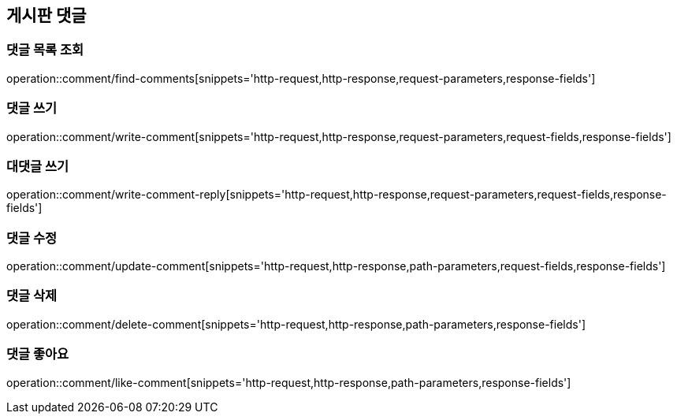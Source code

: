 == 게시판 댓글

=== 댓글 목록 조회
operation::comment/find-comments[snippets='http-request,http-response,request-parameters,response-fields']

=== 댓글 쓰기
operation::comment/write-comment[snippets='http-request,http-response,request-parameters,request-fields,response-fields']

=== 대댓글 쓰기
operation::comment/write-comment-reply[snippets='http-request,http-response,request-parameters,request-fields,response-fields']

=== 댓글 수정
operation::comment/update-comment[snippets='http-request,http-response,path-parameters,request-fields,response-fields']

=== 댓글 삭제
operation::comment/delete-comment[snippets='http-request,http-response,path-parameters,response-fields']

=== 댓글 좋아요
operation::comment/like-comment[snippets='http-request,http-response,path-parameters,response-fields']
